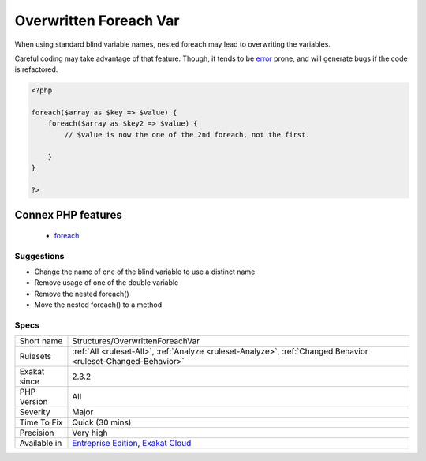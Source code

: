.. _structures-overwrittenforeachvar:

.. _overwritten-foreach-var:

Overwritten Foreach Var
+++++++++++++++++++++++

.. meta::
	:description:
		Overwritten Foreach Var: When using standard blind variable names, nested foreach may lead to overwriting the variables.
	:twitter:card: summary_large_image
	:twitter:site: @exakat
	:twitter:title: Overwritten Foreach Var
	:twitter:description: Overwritten Foreach Var: When using standard blind variable names, nested foreach may lead to overwriting the variables
	:twitter:creator: @exakat
	:twitter:image:src: https://www.exakat.io/wp-content/uploads/2020/06/logo-exakat.png
	:og:image: https://www.exakat.io/wp-content/uploads/2020/06/logo-exakat.png
	:og:title: Overwritten Foreach Var
	:og:type: article
	:og:description: When using standard blind variable names, nested foreach may lead to overwriting the variables
	:og:url: https://php-tips.readthedocs.io/en/latest/tips/Structures/OverwrittenForeachVar.html
	:og:locale: en
When using standard blind variable names, nested foreach may lead to overwriting the variables.

Careful coding may take advantage of that feature. Though, it tends to be `error <https://www.php.net/error>`_ prone, and will generate bugs if the code is refactored.

.. code-block:: php
   
   <?php
   
   foreach($array as $key => $value) {
       foreach($array as $key2 => $value) {
           // $value is now the one of the 2nd foreach, not the first.
           
       }
   }
   
   ?>
Connex PHP features
-------------------

  + `foreach <https://php-dictionary.readthedocs.io/en/latest/dictionary/foreach.ini.html>`_


Suggestions
___________

* Change the name of one of the blind variable to use a distinct name
* Remove usage of one of the double variable
* Remove the nested foreach()
* Move the nested foreach() to a method




Specs
_____

+--------------+-------------------------------------------------------------------------------------------------------------------------+
| Short name   | Structures/OverwrittenForeachVar                                                                                        |
+--------------+-------------------------------------------------------------------------------------------------------------------------+
| Rulesets     | :ref:`All <ruleset-All>`, :ref:`Analyze <ruleset-Analyze>`, :ref:`Changed Behavior <ruleset-Changed-Behavior>`          |
+--------------+-------------------------------------------------------------------------------------------------------------------------+
| Exakat since | 2.3.2                                                                                                                   |
+--------------+-------------------------------------------------------------------------------------------------------------------------+
| PHP Version  | All                                                                                                                     |
+--------------+-------------------------------------------------------------------------------------------------------------------------+
| Severity     | Major                                                                                                                   |
+--------------+-------------------------------------------------------------------------------------------------------------------------+
| Time To Fix  | Quick (30 mins)                                                                                                         |
+--------------+-------------------------------------------------------------------------------------------------------------------------+
| Precision    | Very high                                                                                                               |
+--------------+-------------------------------------------------------------------------------------------------------------------------+
| Available in | `Entreprise Edition <https://www.exakat.io/entreprise-edition>`_, `Exakat Cloud <https://www.exakat.io/exakat-cloud/>`_ |
+--------------+-------------------------------------------------------------------------------------------------------------------------+


